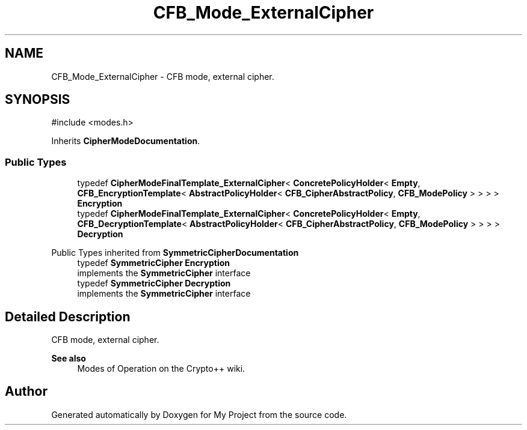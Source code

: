 .TH "CFB_Mode_ExternalCipher" 3 "My Project" \" -*- nroff -*-
.ad l
.nh
.SH NAME
CFB_Mode_ExternalCipher \- CFB mode, external cipher\&.  

.SH SYNOPSIS
.br
.PP
.PP
\fR#include <modes\&.h>\fP
.PP
Inherits \fBCipherModeDocumentation\fP\&.
.SS "Public Types"

.in +1c
.ti -1c
.RI "typedef \fBCipherModeFinalTemplate_ExternalCipher\fP< \fBConcretePolicyHolder\fP< \fBEmpty\fP, \fBCFB_EncryptionTemplate\fP< \fBAbstractPolicyHolder\fP< \fBCFB_CipherAbstractPolicy\fP, \fBCFB_ModePolicy\fP > > > > \fBEncryption\fP"
.br
.ti -1c
.RI "typedef \fBCipherModeFinalTemplate_ExternalCipher\fP< \fBConcretePolicyHolder\fP< \fBEmpty\fP, \fBCFB_DecryptionTemplate\fP< \fBAbstractPolicyHolder\fP< \fBCFB_CipherAbstractPolicy\fP, \fBCFB_ModePolicy\fP > > > > \fBDecryption\fP"
.br
.in -1c

Public Types inherited from \fBSymmetricCipherDocumentation\fP
.in +1c
.ti -1c
.RI "typedef \fBSymmetricCipher\fP \fBEncryption\fP"
.br
.RI "implements the \fBSymmetricCipher\fP interface "
.ti -1c
.RI "typedef \fBSymmetricCipher\fP \fBDecryption\fP"
.br
.RI "implements the \fBSymmetricCipher\fP interface "
.in -1c
.SH "Detailed Description"
.PP 
CFB mode, external cipher\&. 


.PP
\fBSee also\fP
.RS 4
\fRModes of Operation\fP on the Crypto++ wiki\&. 
.RE
.PP


.SH "Author"
.PP 
Generated automatically by Doxygen for My Project from the source code\&.
